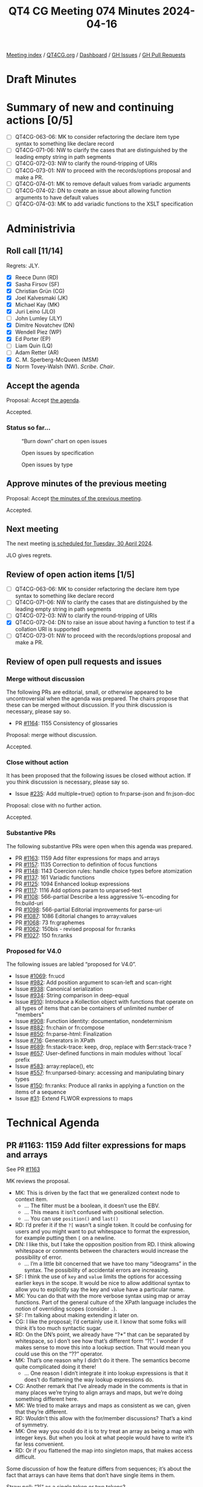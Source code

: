 :PROPERTIES:
:ID:       B1B170DB-F997-46D7-B52B-1D47B3E56755
:END:
#+title: QT4 CG Meeting 074 Minutes 2024-04-16
#+author: Norm Tovey-Walsh
#+filetags: :qt4cg:
#+options: html-style:nil h:6
#+html_head: <link rel="stylesheet" type="text/css" href="/meeting/css/htmlize.css"/>
#+html_head: <link rel="stylesheet" type="text/css" href="../../../css/style.css"/>
#+html_head: <link rel="shortcut icon" href="/img/QT4-64.png" />
#+html_head: <link rel="apple-touch-icon" sizes="64x64" href="/img/QT4-64.png" type="image/png" />
#+html_head: <link rel="apple-touch-icon" sizes="76x76" href="/img/QT4-76.png" type="image/png" />
#+html_head: <link rel="apple-touch-icon" sizes="120x120" href="/img/QT4-120.png" type="image/png" />
#+html_head: <link rel="apple-touch-icon" sizes="152x152" href="/img/QT4-152.png" type="image/png" />
#+options: author:nil email:nil creator:nil timestamp:nil
#+startup: showall

[[../][Meeting index]] / [[https://qt4cg.org][QT4CG.org]] / [[https://qt4cg.org/dashboard][Dashboard]] / [[https://github.com/qt4cg/qtspecs/issues][GH Issues]] / [[https://github.com/qt4cg/qtspecs/pulls][GH Pull Requests]]

* Draft Minutes
:PROPERTIES:
:unnumbered: t
:CUSTOM_ID: minutes
:END:

* Summary of new and continuing actions [0/5]
:PROPERTIES:
:unnumbered: t
:CUSTOM_ID: new-actions
:END:

+ [ ] QT4CG-063-06: MK to consider refactoring the declare item type syntax to something like declare record
+ [ ] QT4CG-071-06: NW to clarify the cases that are distinguished by the leading empty string in path segments
+ [ ] QT4CG-072-03: NW to clarify the round-tripping of URIs
+ [ ] QT4CG-073-01: NW to proceed with the records/options proposal and make a PR.
+ [ ] QT4CG-074-01: MK to remove default values from variadic arguments
+ [ ] QT4CG-074-02: DN to create an issue about allowing function arguments to have default values
+ [ ] QT4CG-074-03: MK to add variadic functions to the XSLT specification

* Administrivia
:PROPERTIES:
:CUSTOM_ID: administrivia
:END:

** Roll call [11/14]
:PROPERTIES:
:CUSTOM_ID: roll-call
:END:

Regrets: JLY.

+ [X] Reece Dunn (RD)
+ [X] Sasha Firsov (SF)
+ [X] Christian Grün (CG)
+ [X] Joel Kalvesmaki (JK)
+ [X] Michael Kay (MK)
+ [X] Juri Leino (JLO)
+ [ ] John Lumley (JLY)
+ [X] Dimitre Novatchev (DN)
+ [X] Wendell Piez (WP)
+ [X] Ed Porter (EP)
+ [ ] Liam Quin (LQ)
+ [ ] Adam Retter (AR)
+ [X] C. M. Sperberg-McQueen (MSM)
+ [X] Norm Tovey-Walsh (NW). /Scribe/. /Chair/.

** Accept the agenda
:PROPERTIES:
:CUSTOM_ID: agenda
:END:

Proposal: Accept [[../../agenda/2024/04-23.html][the agenda]].

Accepted.

*** Status so far…
:PROPERTIES:
:CUSTOM_ID: so-far
:END:

#+CAPTION: “Burn down” chart on open issues
#+NAME:   fig:open-issues
[[./issues-open-2024-04-23.png]]

#+CAPTION: Open issues by specification
#+NAME:   fig:open-issues-by-spec
[[./issues-by-spec-2024-04-23.png]]

#+CAPTION: Open issues by type
#+NAME:   fig:open-issues-by-type
[[./issues-by-type-2024-04-23.png]]

** Approve minutes of the previous meeting
:PROPERTIES:
:CUSTOM_ID: approve-minutes
:END:

Proposal: Accept [[../../minutes/2024/04-16.html][the minutes of the previous meeting]].

Accepted.

** Next meeting
:PROPERTIES:
:CUSTOM_ID: next-meeting
:END:

The next meeting [[../../agenda/2024/04-30.html][is scheduled for Tuesday, 30 April 2024]].

JLO gives regrets.

** Review of open action items [1/5]
:PROPERTIES:
:CUSTOM_ID: open-actions
:END:

+ [ ] QT4CG-063-06: MK to consider refactoring the declare item type syntax to something like declare record
+ [ ] QT4CG-071-06: NW to clarify the cases that are distinguished by the leading empty string in path segments
+ [ ] QT4CG-072-03: NW to clarify the round-tripping of URIs
+ [X] QT4CG-072-04: DN to raise an issue about having a function to test if a collation URI is supported
+ [ ] QT4CG-073-01: NW to proceed with the records/options proposal and make a PR.

** Review of open pull requests and issues
:PROPERTIES:
:CUSTOM_ID: open-pull-requests
:END:

*** Merge without discussion
:PROPERTIES:
:CUSTOM_ID: merge-without-discussion
:END:

The following PRs are editorial, small, or otherwise appeared to be
uncontroversial when the agenda was prepared. The chairs propose that
these can be merged without discussion. If you think discussion is
necessary, please say so.

+ PR [[https://qt4cg.org/dashboard/#pr-1164][#1164]]: 1155 Consistency of glossaries

Proposal: merge without discussion.

Accepted.

*** Close without action
:PROPERTIES:
:CUSTOM_ID: close-without-action
:END:

It has been proposed that the following issues be closed without action.
If you think discussion is necessary, please say so.

+ Issue [[https://github.com/qt4cg/qtspecs/issues/235][#235]]: Add multiple=true() option to fn:parse-json and fn:json-doc

Proposal: close with no further action.

Accepted.

*** Substantive PRs
:PROPERTIES:
:CUSTOM_ID: substantive
:END:

The following substantive PRs were open when this agenda was prepared.

+ PR [[https://qt4cg.org/dashboard/#pr-1163][#1163]]: 1159 Add filter expressions for maps and arrays
+ PR [[https://qt4cg.org/dashboard/#pr-1157][#1157]]: 1135 Correction to definition of focus functions
+ PR [[https://qt4cg.org/dashboard/#pr-1148][#1148]]: 1143 Coercion rules: handle choice types before atomization
+ PR [[https://qt4cg.org/dashboard/#pr-1137][#1137]]: 161 Variadic functions
+ PR [[https://qt4cg.org/dashboard/#pr-1125][#1125]]: 1094 Enhanced lookup expressions
+ PR [[https://qt4cg.org/dashboard/#pr-1117][#1117]]: 1116 Add options param to unparsed-text
+ PR [[https://qt4cg.org/dashboard/#pr-1108][#1108]]: 566-partial Describe a less aggressive %-encoding for fn:build-uri
+ PR [[https://qt4cg.org/dashboard/#pr-1098][#1098]]: 566-partial Editorial improvements for parse-uri
+ PR [[https://qt4cg.org/dashboard/#pr-1087][#1087]]: 1086 Editorial changes to array:values
+ PR [[https://qt4cg.org/dashboard/#pr-1068][#1068]]: 73 fn:graphemes
+ PR [[https://qt4cg.org/dashboard/#pr-1062][#1062]]: 150bis - revised proposal for fn:ranks
+ PR [[https://qt4cg.org/dashboard/#pr-1027][#1027]]: 150 fn:ranks

*** Proposed for V4.0
:PROPERTIES:
:CUSTOM_ID: proposed-40
:END:

The following issues are labled “proposed for V4.0”.

+ Issue [[https://github.com/qt4cg/qtspecs/issues/1069][#1069]]: fn:ucd
+ Issue [[https://github.com/qt4cg/qtspecs/issues/982][#982]]: Add position argument to scan-left and scan-right
+ Issue [[https://github.com/qt4cg/qtspecs/issues/938][#938]]: Canonical serialization
+ Issue [[https://github.com/qt4cg/qtspecs/issues/934][#934]]: String comparison in deep-equal
+ Issue [[https://github.com/qt4cg/qtspecs/issues/910][#910]]: Introduce a Kollection object with functions that operate on all types of items that can be containers of unlimited number of "members"
+ Issue [[https://github.com/qt4cg/qtspecs/issues/908][#908]]: Function identity: documentation, nondeterminism
+ Issue [[https://github.com/qt4cg/qtspecs/issues/882][#882]]: fn:chain or fn:compose
+ Issue [[https://github.com/qt4cg/qtspecs/issues/850][#850]]: fn:parse-html: Finalization
+ Issue [[https://github.com/qt4cg/qtspecs/issues/716][#716]]: Generators in XPath
+ Issue [[https://github.com/qt4cg/qtspecs/issues/689][#689]]: fn:stack-trace: keep, drop, replace with $err:stack-trace ?
+ Issue [[https://github.com/qt4cg/qtspecs/issues/657][#657]]: User-defined functions in main modules without `local` prefix
+ Issue [[https://github.com/qt4cg/qtspecs/issues/583][#583]]: array:replace(), etc
+ Issue [[https://github.com/qt4cg/qtspecs/issues/557][#557]]: fn:unparsed-binary: accessing and manipulating binary types
+ Issue [[https://github.com/qt4cg/qtspecs/issues/150][#150]]: fn:ranks: Produce all ranks in applying a function on the items of a sequence
+ Issue [[https://github.com/qt4cg/qtspecs/issues/31][#31]]: Extend FLWOR expressions to maps

* Technical Agenda
:PROPERTIES:
:CUSTOM_ID: technical-agenda
:END:

** PR #1163: 1159 Add filter expressions for maps and arrays
:PROPERTIES:
:CUSTOM_ID: pr-1163
:END:
See PR [[https://qt4cg.org/dashboard/#pr-1163][#1163]]

MK reviews the proposal.

+ MK: This is driven by the fact that we generalized context node to context item.
  + … The filter must be a boolean, it doesn’t use the EBV.
  + … This means it isn’t confused with positional selection.
  + … You can use ~position()~ and ~last()~
+ RD: I’d prefer it if the ~?[~ wasn’t a single token. It could be
  confusing for users and you might want to put whitespace to format
  the expression, for example putting then ~[~ on a newline.
+ DN: I like this, but I take the opposition position from RD. I think
  allowing whitespace or comments between the characters would increase
  the possibility of error.
  + … I’m a little bit concerned that we have too many “ideograms” in
    the syntax. The possibility of accidental errors are increasing.
+ SF: I think the use of ~key~ and ~value~ limits the options for
  accessing earlier keys in the scope. It would be nice to allow
  additional syntax to allow you to explicitly say the key and value have a
  particular name.
+ MK: You can do that with the more verbose syntax using map or array
  functions. Part of the general culture of the XPath language
  includes the notion of overriding scopes (consider ~.~).
+ SF: I’m talking about making extending it later on.
+ CG: I like the proposal; I’d certainly use it. I know that some
  folks will think it’s too much syntactic sugar.
+ RD: On the DN’s point, we already have “?*” that can be separated by
  whitespace, so I don’t see how that’s different form “?[“. I wonder
  if makes sense to move this into a lookup section. That would mean
  you could use this on the “??” operator.
+ MK: That’s one reason why I didn’t do it there. The semantics become
  quite complicated doing it there!
  + … One reason I didn’t integrate it into lookup expressions is that
    it does’t do flattening the way lookup expressions do.
+ CG: Another remark that I’ve already made in the comments is that in
  many places we’re trying to align arrays and maps, but we’re doing
  something different here. 
+ MK: We tried to make arrays and maps as consistent as we can, given
  that they’re different.
+ RD: Wouldn’t this allow with the for/member discussions? That’s a kind of symmetry.
+ MK: One way you could do it is to try treat an array as being a map
  with integer keys. But when you look at what people would have to
  write it’s far less convenient.
+ RD: Or if you flattened the map into singleton maps, that makes access difficult.

Some discussion of how the feature differs from sequences; it’s about
the fact that arrays can have items that don’t have single items in them.

Straw poll: “?[“ as a single token or two tokens?

Single token: 4
Two tokens: 2

I think single tokens wins.

Proposal: accept the PR.

Accepted.

** PR #1157: 1135 Correction to definition of focus functions
:PROPERTIES:
:CUSTOM_ID: pr-1157
:END:
See PR [[https://qt4cg.org/dashboard/#pr-1157][#1157]]

+ MK: This is relatively minor.
  + … This fixes the bug with narrative prose.

Proposal: accept the PR.

Accepted.

** PR #1148: 1143 Coercion rules: handle choice types before atomization
:PROPERTIES:
:CUSTOM_ID: pr-1148
:END:
See PR [[https://qt4cg.org/dashboard/#pr-1148][#1148]]

Not ready for review. Something has gone wrong in the editing.

** PR #1137: 161 Variadic functions
:PROPERTIES:
:CUSTOM_ID: pr-1137
:END:
See PR [[https://qt4cg.org/dashboard/#pr-1137][#1137]]

+ MK: This proposal takes a mininalist approach. It generalizes what
  the ~concat~ function does and applies them to other functions. A
  lot of the discussion in the issue was about more comprehensive
  options. This just fixes the fact that ~concat~ stands out like a
  sore thumb.
  + … Having said all that, there’s an issue with ~concat~ in
    backwards compatibility mode that I couldn’t sort out in a fully
    general way!
+ MK: It changes ~concat~ to be one of these variadic functions, but
  most of the technical changes are in the expressions.
+ MK: I’ve reorganized the static context section a bit.
  + … Function declarations can now be declared to be ~variadic~

MK reviews the description in 4.3 Variadic functions

+ DN: Not directly related, but I understand that function items can’t
  be variadic. But in our current specification, do we allow arguments
  of function items to have default values?
+ MK: No. I think that’s fairly orthogonal. We could potentially do that.
+ MSM: I’m confused by MK’s answer to that question. I seem to
  remember a proposal that provided for that.
+ MK: That’s only on static function calls, not dynamic ones.
+ RD: Did you talk about default values? I see that ~concat~ uses it.

Some discussion of what happens when you call a variadic function that
has a default that isn’t the empty sequence.

+ MK: If the default wasn’t an empty sequence, there’d be some
  confusion there. If the occurrence is ~*~, we could insist that it
  be the empty sequence.
+ DN: I was going to say that it seems logical not to allow defaults
  for variadic arguments. That would eliminate the problem.
+ RD: 👍

ACTION: QT4CG-074-01: MK to remove default values from variadic arguments

ACTION: QT4CG-074-02: DN to create an issue about allowing function arguments to have default values

ACTION: QT4CG-074-03: MK to add variadic functions to the XSLT specification

** PR #1125: 1094 Enhanced lookup expressions
:PROPERTIES:
:CUSTOM_ID: pr-1125
:END:
See PR [[https://qt4cg.org/dashboard/#pr-1125][#1125]]

+ MK: This PR is attempting to address the problem of flattening.
  + … It extends the syntax of lookup expressions to add a modifier
    before the key specifier. It specifies pairs, keys, values, or
    items. Items gives the current behavior and that’s the default.
  + … This PR also adds the type qualifier. It solves the previous
    issue related to ambiguity around “?” by putting the sequence type
    in parenthesis.
  + … The type qualifier returns only items that match the specified type.

MK reviews examples from the specification.

+ MK: This is very symmetric between arrays and maps.
+ RD: With the type specifier syntax, do we want to align the keyword
  with the item type declaration?
+ MK: It’s a sequence type not an item type.

Some discussion of item type versus sequence type.

+ DN: It seems that using ~pairs~ or ~keys~ for arrays is not very
  useful. Also, for maps, using ~pairs~ is the natural approach. Maybe
  the list of modifiers can be shortened?
+ MK: You could call it ~values~ for arrays and ~pairs~ for maps.
+ DN: Pairs on an array gives a very artificial view of an array.
+ MK: In many ways, it’s driven by orthogonality: apply all the
  features for all the data types.
+ CG: I think orthogonality is a good thing here. Once we align the
  function sets with maps and arrays, we may get even more synergy.
+ RD: The values and keys accessors are available in other languages. 
+ DN: I heard what was said about orthogonality. Maybe I agree.
  Probably it would be more precise to say ~members~ rather than
  ~pairs~. We already talk about members in other places.
+ MK: Yes. We don’t have “members” for maps, we have “entries”.
  There’s a question about whether we could introduce better
  terminology.
+ DN: I wouldn’t object to renaming “entries” to “members” for maps.
+ MK: Or just “entries”.
+ DN: For arrays, I’m not so sure.
+ MK: It would effect a lot of function naming.
+ JK: I support values as it stands. It’s a nice complement to pairs
  and keys. I think many programmers will find that familiar. I also
  like pairs because it’s not tied to either maps or arrays.
+ SF: Usually “members” is associated with object-oriented
  programming, so I think other names are more suitable.
+ DN: I don’t think members are confusing in this case.

Proposal: accept this PR

Accepted.

* Any other business
:PROPERTIES:
:CUSTOM_ID: any-other-business
:END:

Who’s planning to be in Prague? MK, JLO, EP, SF, NW. 

* Adjourned
:PROPERTIES:
:CUSTOM_ID: adjourned
:END:

